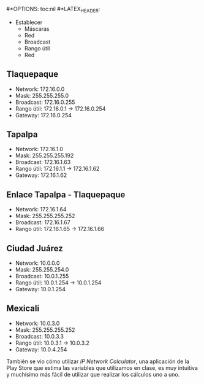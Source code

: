 #*OPTIONS: toc:nil
#*LATEX_HEADER: \input{portada}

- Establecer
  - Máscaras
  - Red
  - Broadcast
  - Rango útil
  - Red

[[./ejercicio.png]]


** Tlaquepaque
- Network: 172.16.0.0
- Mask: 255.255.255.0
- Broadcast: 172.16.0.255
- Rango útil: 172.16.0.1 -> 172.16.0.254
- Gateway: 172.16.0.254

** Tapalpa
- Network: 172.16.1.0
- Mask: 255.255.255.192
- Broadcast: 172.16.1.63
- Rango útil: 172.16.1.1 -> 172.16.1.62
- Gateway: 172.16.1.62

** Enlace Tapalpa - Tlaquepaque
- Network: 172.16.1.64
- Mask: 255.255.255.252
- Broadcast: 172.16.1.67
- Rango útil: 172.16.1.65 -> 172.16.1.66

[[./ejercicio2.png]]

** Ciudad Juárez
- Network: 10.0.0.0
- Mask: 255.255.254.0
- Broadcast: 10.0.1.255
- Rango útil: 10.0.1.254 -> 10.0.1.254
- Gateway: 10.0.1.254

** Mexicali
- Network: 10.0.3.0
- Mask: 255.255.255.252
- Broadcast: 10.0.3.3
- Rango útil: 10.0.3.1 -> 10.0.3.2
- Gateway: 10.0.4.254


También se vio cómo utilizar /IP Network
Calculator/, una aplicación de la Play Store que
estima las variables que utilizamos en clase, es
muy intuitiva y muchísimo más fácil de utilizar
que realizar los cálculos uno a uno.

#+attr_latex: :width 200px
[[./IpvCalc.png]]
